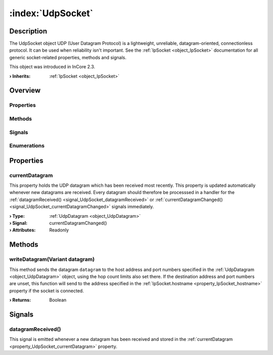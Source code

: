 
.. _object_UdpSocket:


:index:`UdpSocket`
------------------

Description
***********

The UdpSocket object UDP (User Datagram Protocol) is a lightweight, unreliable, datagram-oriented, connectionless protocol. It can be used when reliability isn't important. See the :ref:`IpSocket <object_IpSocket>` documentation for all generic socket-related properties, methods and signals.

This object was introduced in InCore 2.3.

:**› Inherits**: :ref:`IpSocket <object_IpSocket>`

Overview
********

Properties
++++++++++

.. hlist::
  :columns: 3

  * :ref:`currentDatagram <property_UdpSocket_currentDatagram>`
  * :ref:`IpSocket.autoConnect <property_IpSocket_autoConnect>`
  * :ref:`IpSocket.error <property_IpSocket_error>`
  * :ref:`IpSocket.errorString <property_IpSocket_errorString>`
  * :ref:`IpSocket.hostname <property_IpSocket_hostname>`
  * :ref:`IpSocket.keepAlive <property_IpSocket_keepAlive>`
  * :ref:`IpSocket.lowDelay <property_IpSocket_lowDelay>`
  * :ref:`IpSocket.multicastLoopback <property_IpSocket_multicastLoopback>`
  * :ref:`IpSocket.multicastTtl <property_IpSocket_multicastTtl>`
  * :ref:`IpSocket.pathMtu <property_IpSocket_pathMtu>`
  * :ref:`IpSocket.port <property_IpSocket_port>`
  * :ref:`IpSocket.protocol <property_IpSocket_protocol>`
  * :ref:`IpSocket.receiveBufferSize <property_IpSocket_receiveBufferSize>`
  * :ref:`IpSocket.sendBufferSize <property_IpSocket_sendBufferSize>`
  * :ref:`IpSocket.state <property_IpSocket_state>`
  * :ref:`IpSocket.typeOfService <property_IpSocket_typeOfService>`
  * :ref:`IoDevice.append <property_IoDevice_append>`
  * :ref:`IoDevice.atEnd <property_IoDevice_atEnd>`
  * :ref:`IoDevice.autoOpen <property_IoDevice_autoOpen>`
  * :ref:`IoDevice.bytesAvailable <property_IoDevice_bytesAvailable>`
  * :ref:`IoDevice.canReadLine <property_IoDevice_canReadLine>`
  * :ref:`IoDevice.deviceErrorString <property_IoDevice_deviceErrorString>`
  * :ref:`IoDevice.isOpen <property_IoDevice_isOpen>`
  * :ref:`IoDevice.isWritable <property_IoDevice_isWritable>`
  * :ref:`IoDevice.nameArgument <property_IoDevice_nameArgument>`
  * :ref:`IoDevice.pos <property_IoDevice_pos>`
  * :ref:`IoDevice.readOnly <property_IoDevice_readOnly>`
  * :ref:`IoDevice.size <property_IoDevice_size>`
  * :ref:`IoDevice.truncate <property_IoDevice_truncate>`
  * :ref:`IoDevice.unbuffered <property_IoDevice_unbuffered>`
  * :ref:`Object.objectId <property_Object_objectId>`
  * :ref:`Object.parent <property_Object_parent>`

Methods
+++++++

.. hlist::
  :columns: 3

  * :ref:`writeDatagram() <method_UdpSocket_writeDatagram>`
  * :ref:`IpSocket.abort() <method_IpSocket_abort>`
  * :ref:`IpSocket.connectToHost() <method_IpSocket_connectToHost>`
  * :ref:`IpSocket.disconnectFromHost() <method_IpSocket_disconnectFromHost>`
  * :ref:`IoDevice.close() <method_IoDevice_close>`
  * :ref:`IoDevice.flush() <method_IoDevice_flush>`
  * :ref:`IoDevice.open() <method_IoDevice_open>`
  * :ref:`IoDevice.peekAll() <method_IoDevice_peekAll>`
  * :ref:`IoDevice.read() <method_IoDevice_read>`
  * :ref:`IoDevice.readAll() <method_IoDevice_readAll>`
  * :ref:`IoDevice.readLine() <method_IoDevice_readLine>`
  * :ref:`IoDevice.sync() <method_IoDevice_sync>`
  * :ref:`IoDevice.write() <method_IoDevice_write>`
  * :ref:`Object.deserializeProperties() <method_Object_deserializeProperties>`
  * :ref:`Object.fromJson() <method_Object_fromJson>`
  * :ref:`Object.toJson() <method_Object_toJson>`

Signals
+++++++

.. hlist::
  :columns: 1

  * :ref:`datagramReceived() <signal_UdpSocket_datagramReceived>`
  * :ref:`IpSocket.connected() <signal_IpSocket_connected>`
  * :ref:`IpSocket.disconnected() <signal_IpSocket_disconnected>`
  * :ref:`IpSocket.errorOccurred() <signal_IpSocket_errorOccurred>`
  * :ref:`IoDevice.lineAvailableForRead() <signal_IoDevice_lineAvailableForRead>`
  * :ref:`IoDevice.readyRead() <signal_IoDevice_readyRead>`
  * :ref:`Object.completed() <signal_Object_completed>`

Enumerations
++++++++++++

.. hlist::
  :columns: 1

  * :ref:`IpSocket.Error <enum_IpSocket_Error>`
  * :ref:`IpSocket.Protocol <enum_IpSocket_Protocol>`
  * :ref:`IpSocket.State <enum_IpSocket_State>`



Properties
**********


.. _property_UdpSocket_currentDatagram:

.. _signal_UdpSocket_currentDatagramChanged:

.. index::
   single: currentDatagram

currentDatagram
+++++++++++++++

This property holds the UDP datagram which has been received most recently. This property is updated automatically whenever new datagrams are received. Every datagram should therefore be processsed in a handler for the :ref:`datagramReceived() <signal_UdpSocket_datagramReceived>` or :ref:`currentDatagramChanged() <signal_UdpSocket_currentDatagramChanged>` signals immediately.

:**› Type**: :ref:`UdpDatagram <object_UdpDatagram>`
:**› Signal**: currentDatagramChanged()
:**› Attributes**: Readonly

Methods
*******


.. _method_UdpSocket_writeDatagram:

.. index::
   single: writeDatagram

writeDatagram(Variant datagram)
+++++++++++++++++++++++++++++++

This method sends the datagram ``datagram`` to the host address and port numbers specified in the :ref:`UdpDatagram <object_UdpDatagram>` object, using the hop count limits also set there. If the destination address and port numbers are unset, this function will send to the address specified in the :ref:`IpSocket.hostname <property_IpSocket_hostname>` property if the socket is connected.

:**› Returns**: Boolean


Signals
*******


.. _signal_UdpSocket_datagramReceived:

.. index::
   single: datagramReceived

datagramReceived()
++++++++++++++++++

This signal is emitted whenever a new datagram has been received and stored in the :ref:`currentDatagram <property_UdpSocket_currentDatagram>` property.


